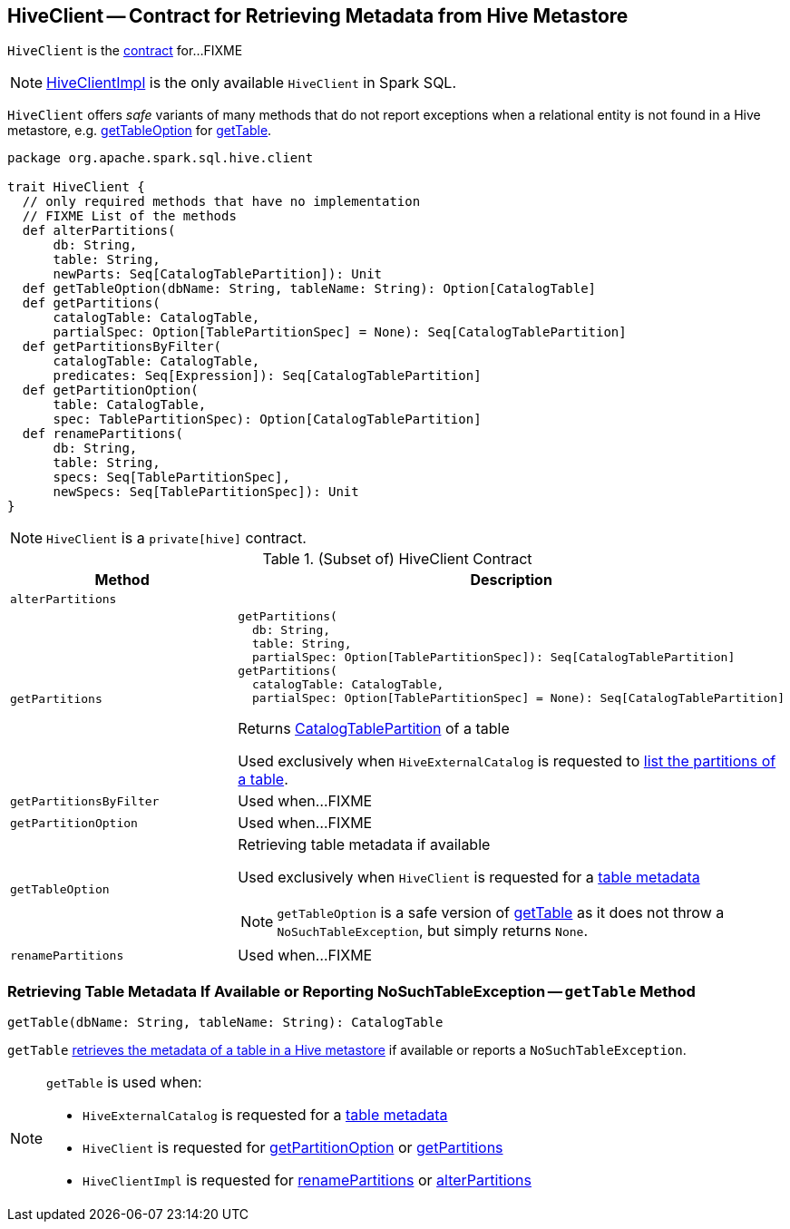 == [[HiveClient]] HiveClient -- Contract for Retrieving Metadata from Hive Metastore

`HiveClient` is the <<contract, contract>> for...FIXME

NOTE: link:spark-sql-HiveClientImpl.adoc[HiveClientImpl] is the only available `HiveClient` in Spark SQL.

`HiveClient` offers _safe_ variants of many methods that do not report exceptions when a relational entity is not found in a Hive metastore, e.g. <<getTableOption, getTableOption>> for <<getTable, getTable>>.

[[contract]]
[source, scala]
----
package org.apache.spark.sql.hive.client

trait HiveClient {
  // only required methods that have no implementation
  // FIXME List of the methods
  def alterPartitions(
      db: String,
      table: String,
      newParts: Seq[CatalogTablePartition]): Unit
  def getTableOption(dbName: String, tableName: String): Option[CatalogTable]
  def getPartitions(
      catalogTable: CatalogTable,
      partialSpec: Option[TablePartitionSpec] = None): Seq[CatalogTablePartition]
  def getPartitionsByFilter(
      catalogTable: CatalogTable,
      predicates: Seq[Expression]): Seq[CatalogTablePartition]
  def getPartitionOption(
      table: CatalogTable,
      spec: TablePartitionSpec): Option[CatalogTablePartition]
  def renamePartitions(
      db: String,
      table: String,
      specs: Seq[TablePartitionSpec],
      newSpecs: Seq[TablePartitionSpec]): Unit
}
----

NOTE: `HiveClient` is a `private[hive]` contract.

.(Subset of) HiveClient Contract
[cols="1m,2",options="header",width="100%"]
|===
| Method
| Description

| alterPartitions
| [[alterPartitions]]

| `getPartitions`
a| [[getPartitions]]

[source, scala]
----
getPartitions(
  db: String,
  table: String,
  partialSpec: Option[TablePartitionSpec]): Seq[CatalogTablePartition]
getPartitions(
  catalogTable: CatalogTable,
  partialSpec: Option[TablePartitionSpec] = None): Seq[CatalogTablePartition]
----

Returns <<spark-sql-CatalogTablePartition.adoc#, CatalogTablePartition>> of a table

Used exclusively when `HiveExternalCatalog` is requested to <<spark-sql-HiveExternalCatalog.adoc#listPartitions, list the partitions of a table>>.

| getPartitionsByFilter
| [[getPartitionsByFilter]] Used when...FIXME

| getPartitionOption
| [[getPartitionOption]] Used when...FIXME

| getTableOption
a| [[getTableOption]] Retrieving table metadata if available

Used exclusively when `HiveClient` is requested for a <<getTable, table metadata>>

NOTE: `getTableOption` is a safe version of <<getTable, getTable>> as it does not throw a `NoSuchTableException`, but simply returns `None`.

| renamePartitions
| [[renamePartitions]] Used when...FIXME
|===

=== [[getTable]] Retrieving Table Metadata If Available or Reporting NoSuchTableException -- `getTable` Method

[source, scala]
----
getTable(dbName: String, tableName: String): CatalogTable
----

`getTable` <<getTableOption, retrieves the metadata of a table in a Hive metastore>> if available or reports a `NoSuchTableException`.

[NOTE]
====
`getTable` is used when:

* `HiveExternalCatalog` is requested for a link:spark-sql-HiveExternalCatalog.adoc#getRawTable[table metadata]

* `HiveClient` is requested for <<getPartitionOption, getPartitionOption>> or <<getPartitions, getPartitions>>

* `HiveClientImpl` is requested for link:spark-sql-HiveClientImpl.adoc#renamePartitions[renamePartitions] or link:spark-sql-HiveClientImpl.adoc#alterPartitions[alterPartitions]
====
